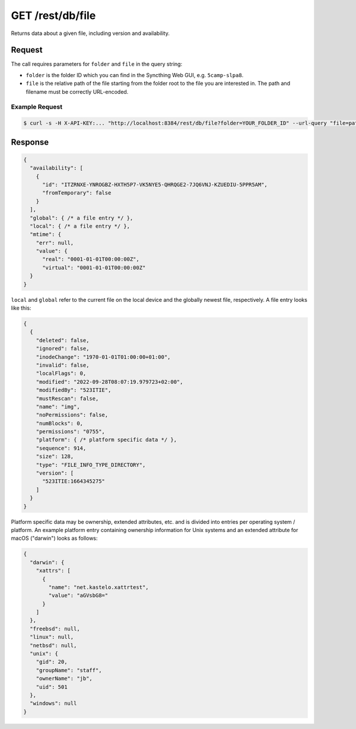 GET /rest/db/file
=================

Returns data about a given file, including version and availability.

Request
-------

The call requires parameters for ``folder`` and ``file`` in the query string:

- ``folder`` is the folder ID which you can find in the Syncthing Web GUI,
  e.g. ``5camp-slpa8``.

- ``file`` is the relative path of the file starting from the folder root to the
  file you are interested in.  The path and filename must be correctly
  URL-encoded.

Example Request
^^^^^^^^^^^^^^^

.. code-block:: bash

    $ curl -s -H X-API-KEY:... "http://localhost:8384/rest/db/file?folder=YOUR_FOLDER_ID" --url-query "file=path/to/file.pdf"

Response
--------

.. code-block:: json

    {
      "availability": [
        {
          "id": "ITZRNXE-YNROGBZ-HXTH5P7-VK5NYE5-QHRQGE2-7JQ6VNJ-KZUEDIU-5PPR5AM",
          "fromTemporary": false
        }
      ],
      "global": { /* a file entry */ },
      "local": { /* a file entry */ },
      "mtime": {
        "err": null,
        "value": {
          "real": "0001-01-01T00:00:00Z",
          "virtual": "0001-01-01T00:00:00Z"
      }
    }

``local`` and ``global`` refer to the current file on the local device and the
globally newest file, respectively.  A file entry looks like this:

.. code-block:: json

    {
      {
        "deleted": false,
        "ignored": false,
        "inodeChange": "1970-01-01T01:00:00+01:00",
        "invalid": false,
        "localFlags": 0,
        "modified": "2022-09-28T08:07:19.979723+02:00",
        "modifiedBy": "523ITIE",
        "mustRescan": false,
        "name": "img",
        "noPermissions": false,
        "numBlocks": 0,
        "permissions": "0755",
        "platform": { /* platform specific data */ },
        "sequence": 914,
        "size": 128,
        "type": "FILE_INFO_TYPE_DIRECTORY",
        "version": [
          "523ITIE:1664345275"
        ]
      }
    }

Platform specific data may be ownership, extended attributes, etc. and is
divided into entries per operating system / platform.  An example platform entry
containing ownership information for Unix systems and an extended attribute for
macOS ("darwin") looks as follows:

.. code-block:: json

    {
      "darwin": {
        "xattrs": [
          {
            "name": "net.kastelo.xattrtest",
            "value": "aGVsbG8="
          }
        ]
      },
      "freebsd": null,
      "linux": null,
      "netbsd": null,
      "unix": {
        "gid": 20,
        "groupName": "staff",
        "ownerName": "jb",
        "uid": 501
      },
      "windows": null
    }
